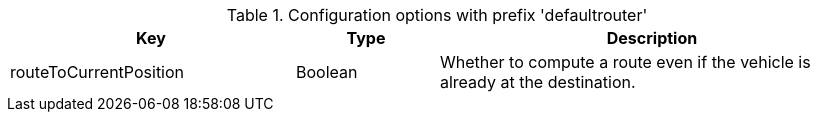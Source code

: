 .Configuration options with prefix 'defaultrouter'
[cols="2,1,3", options="header"]
|===
|Key
|Type
|Description

|routeToCurrentPosition
|Boolean
|Whether to compute a route even if the vehicle is already at the destination.

|===

